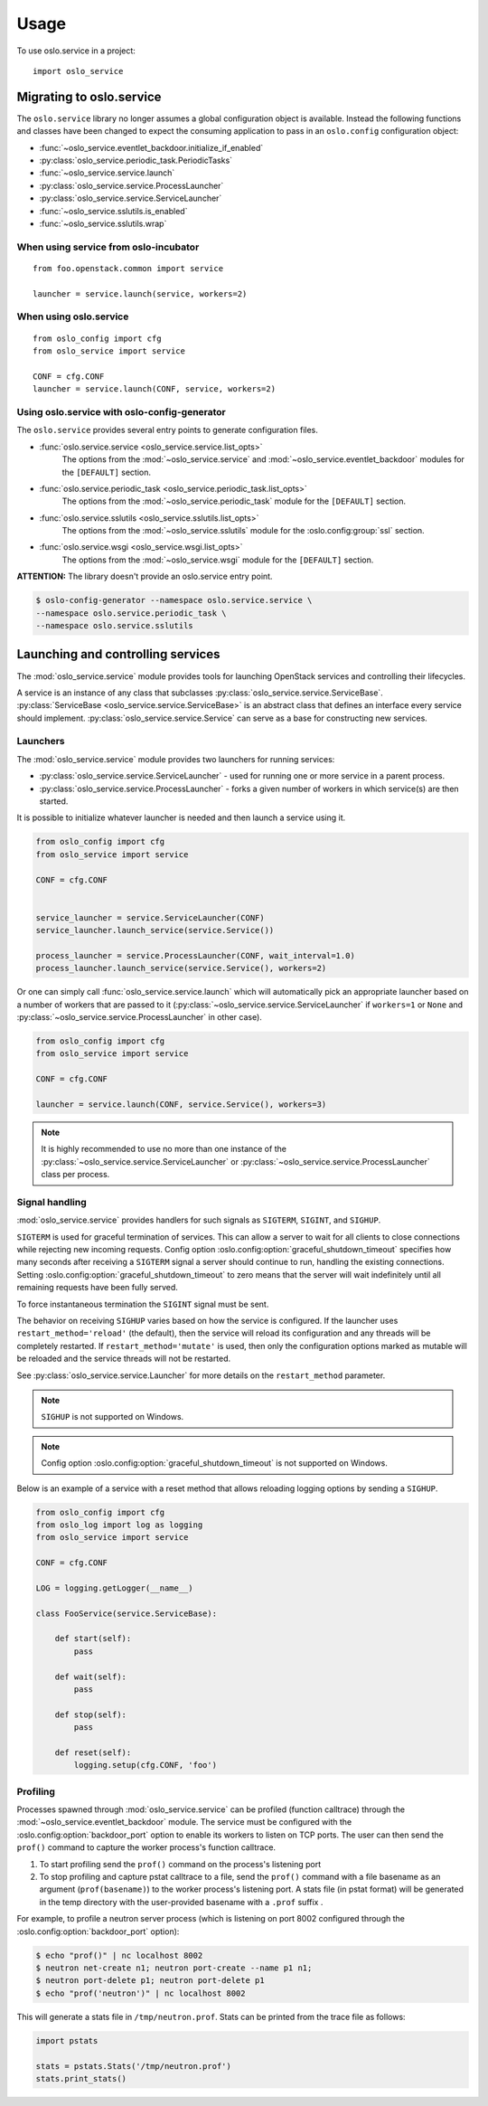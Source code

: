 =====
Usage
=====

To use oslo.service in a project::

    import oslo_service

Migrating to oslo.service
=========================

The ``oslo.service`` library no longer assumes a global configuration object is
available. Instead the following functions and classes have been
changed to expect the consuming application to pass in an ``oslo.config``
configuration object:

* :func:`~oslo_service.eventlet_backdoor.initialize_if_enabled`
* :py:class:`oslo_service.periodic_task.PeriodicTasks`
* :func:`~oslo_service.service.launch`
* :py:class:`oslo_service.service.ProcessLauncher`
* :py:class:`oslo_service.service.ServiceLauncher`
* :func:`~oslo_service.sslutils.is_enabled`
* :func:`~oslo_service.sslutils.wrap`

When using service from oslo-incubator
~~~~~~~~~~~~~~~~~~~~~~~~~~~~~~~~~~~~~~

::

    from foo.openstack.common import service

    launcher = service.launch(service, workers=2)

When using oslo.service
~~~~~~~~~~~~~~~~~~~~~~~

::

    from oslo_config import cfg
    from oslo_service import service

    CONF = cfg.CONF
    launcher = service.launch(CONF, service, workers=2)

Using oslo.service with oslo-config-generator
~~~~~~~~~~~~~~~~~~~~~~~~~~~~~~~~~~~~~~~~~~~~~

The ``oslo.service`` provides several entry points to generate configuration
files.

* :func:`oslo.service.service <oslo_service.service.list_opts>`
    The options from the :mod:`~oslo_service.service` and
    :mod:`~oslo_service.eventlet_backdoor` modules for the ``[DEFAULT]``
    section.

* :func:`oslo.service.periodic_task <oslo_service.periodic_task.list_opts>`
    The options from the :mod:`~oslo_service.periodic_task` module for the
    ``[DEFAULT]`` section.

* :func:`oslo.service.sslutils <oslo_service.sslutils.list_opts>`
    The options from the :mod:`~oslo_service.sslutils` module for the
    :oslo.config:group:`ssl` section.

* :func:`oslo.service.wsgi <oslo_service.wsgi.list_opts>`
    The options from the :mod:`~oslo_service.wsgi` module for the ``[DEFAULT]``
    section.

.. todo:: The ref page for oslo_service.wsgi doesn't seem to be rendering, so
          the above doesn't link.

.. todo:: Attempting to use :oslo.config:group:`DEFAULT` above only links to
          the first DEFAULT section in the configuration/index doc because the
          #DEFAULT anchor is duplicated for each of the show-options sections.

**ATTENTION:** The library doesn't provide an oslo.service entry point.

.. code-block:: bash

    $ oslo-config-generator --namespace oslo.service.service \
    --namespace oslo.service.periodic_task \
    --namespace oslo.service.sslutils

Launching and controlling services
==================================

The :mod:`oslo_service.service` module provides tools for launching OpenStack
services and controlling their lifecycles.

A service is an instance of any class that
subclasses :py:class:`oslo_service.service.ServiceBase`.
:py:class:`ServiceBase <oslo_service.service.ServiceBase>` is an
abstract class that defines an interface every
service should implement. :py:class:`oslo_service.service.Service` can
serve as a base for constructing new services.

Launchers
~~~~~~~~~

The :mod:`oslo_service.service` module provides two launchers for running
services:

* :py:class:`oslo_service.service.ServiceLauncher` - used for
  running one or more service in a parent process.
* :py:class:`oslo_service.service.ProcessLauncher` - forks a given
  number of workers in which service(s) are then started.

It is possible to initialize whatever launcher is needed and then
launch a service using it.

.. code-block:: python

    from oslo_config import cfg
    from oslo_service import service

    CONF = cfg.CONF


    service_launcher = service.ServiceLauncher(CONF)
    service_launcher.launch_service(service.Service())

    process_launcher = service.ProcessLauncher(CONF, wait_interval=1.0)
    process_launcher.launch_service(service.Service(), workers=2)

Or one can simply call :func:`oslo_service.service.launch` which will
automatically pick an appropriate launcher based on a number of workers that
are passed to it (:py:class:`~oslo_service.service.ServiceLauncher` if
``workers=1`` or ``None`` and :py:class:`~oslo_service.service.ProcessLauncher`
in other case).

.. code-block:: python

    from oslo_config import cfg
    from oslo_service import service

    CONF = cfg.CONF

    launcher = service.launch(CONF, service.Service(), workers=3)

.. note:: It is highly recommended to use no more than one instance of the
          :py:class:`~oslo_service.service.ServiceLauncher` or
          :py:class:`~oslo_service.service.ProcessLauncher` class per process.

Signal handling
~~~~~~~~~~~~~~~

:mod:`oslo_service.service` provides handlers for such signals as ``SIGTERM``,
``SIGINT``, and ``SIGHUP``.

``SIGTERM`` is used for graceful termination of services. This can allow a
server to wait for all clients to close connections while rejecting new
incoming requests. Config option
:oslo.config:option:`graceful_shutdown_timeout` specifies how many seconds
after receiving a ``SIGTERM`` signal a server should continue to run, handling
the existing connections. Setting
:oslo.config:option:`graceful_shutdown_timeout` to zero means that the server
will wait indefinitely until all remaining requests have been fully served.

To force instantaneous termination the ``SIGINT`` signal must be sent.

The behavior on receiving ``SIGHUP`` varies based on how the service is
configured. If the launcher uses ``restart_method='reload'`` (the default),
then the service will reload its configuration and any threads will be
completely restarted. If ``restart_method='mutate'`` is used, then only the
configuration options marked as mutable will be reloaded and the service
threads will not be restarted.

See :py:class:`oslo_service.service.Launcher` for more details on the
``restart_method`` parameter.

.. note:: ``SIGHUP`` is not supported on Windows.
.. note:: Config option :oslo.config:option:`graceful_shutdown_timeout` is not
          supported on Windows.

Below is an example of a service with a reset method that allows reloading
logging options by sending a ``SIGHUP``.

.. code-block:: python

    from oslo_config import cfg
    from oslo_log import log as logging
    from oslo_service import service

    CONF = cfg.CONF

    LOG = logging.getLogger(__name__)

    class FooService(service.ServiceBase):

        def start(self):
            pass

        def wait(self):
            pass

        def stop(self):
            pass

        def reset(self):
            logging.setup(cfg.CONF, 'foo')


Profiling
~~~~~~~~~

Processes spawned through :mod:`oslo_service.service` can be profiled (function
calltrace) through the :mod:`~oslo_service.eventlet_backdoor` module. The
service must be configured with the :oslo.config:option:`backdoor_port` option
to enable its workers to listen on TCP ports. The user can then send the
``prof()`` command to capture the worker process's function calltrace.

1) To start profiling send the ``prof()`` command on the process's listening
   port

2) To stop profiling and capture pstat calltrace to a file, send the
   ``prof()`` command with a file basename as an argument (``prof(basename)``)
   to the worker process's listening port. A stats file (in pstat format) will
   be generated in the temp directory with the user-provided basename with a
   ``.prof`` suffix .

For example, to profile a neutron server process (which is listening on
port 8002 configured through the :oslo.config:option:`backdoor_port` option):

.. code-block:: bash

    $ echo "prof()" | nc localhost 8002
    $ neutron net-create n1; neutron port-create --name p1 n1;
    $ neutron port-delete p1; neutron port-delete p1
    $ echo "prof('neutron')" | nc localhost 8002

This will generate a stats file in ``/tmp/neutron.prof``. Stats can be printed
from the trace file as follows:

.. code-block:: python

    import pstats

    stats = pstats.Stats('/tmp/neutron.prof')
    stats.print_stats()

